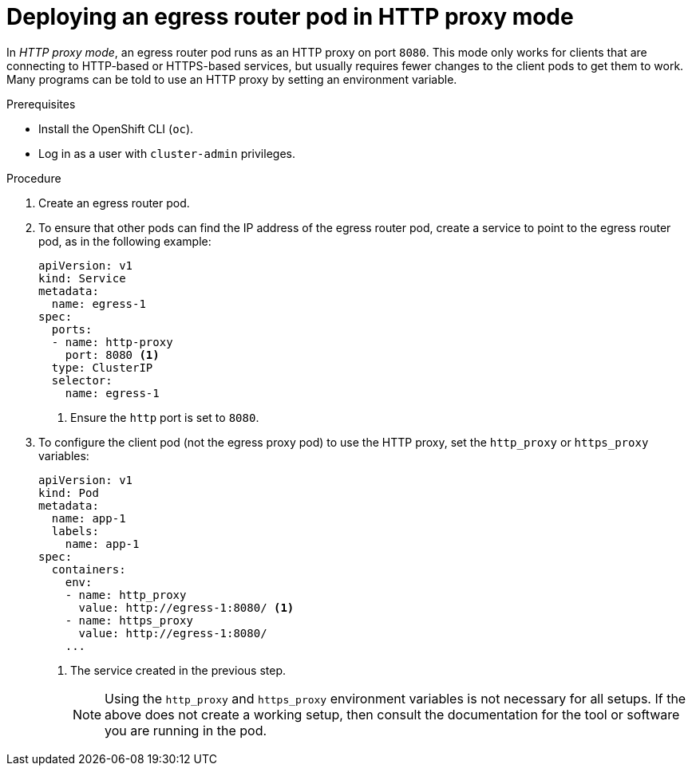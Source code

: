 // Module included in the following assemblies:
//
// * This module is unused from 4.17+ with removal of SDN. Nwt, team is leaving it incase RFE is made for OVN-K updates on this. Currently, we use CRD instead of manual configuring.

:_mod-docs-content-type: PROCEDURE
[id="nw-egress-router-http-proxy-mode_{context}"]
= Deploying an egress router pod in HTTP proxy mode

In _HTTP proxy mode_, an egress router pod runs as an HTTP proxy on port `8080`. This mode only works for clients that are connecting to HTTP-based or HTTPS-based services, but usually requires fewer changes to the client pods to get them to work. Many programs can be told to use an HTTP proxy by setting an environment variable.

.Prerequisites

* Install the OpenShift CLI (`oc`).
* Log in as a user with `cluster-admin` privileges.

.Procedure

. Create an egress router pod.

. To ensure that other pods can find the IP address of the egress router pod, create a service to point to the egress router pod, as in the following example:
+
[source,yaml]
----
apiVersion: v1
kind: Service
metadata:
  name: egress-1
spec:
  ports:
  - name: http-proxy
    port: 8080 <1>
  type: ClusterIP
  selector:
    name: egress-1
----
<1> Ensure the `http` port is set to `8080`.

. To configure the client pod (not the egress proxy pod) to use the HTTP proxy, set the `http_proxy` or `https_proxy` variables:
+
[source,yaml]
----
apiVersion: v1
kind: Pod
metadata:
  name: app-1
  labels:
    name: app-1
spec:
  containers:
    env:
    - name: http_proxy
      value: http://egress-1:8080/ <1>
    - name: https_proxy
      value: http://egress-1:8080/
    ...
----
<1> The service created in the previous step.
+
[NOTE]
====
Using the `http_proxy` and `https_proxy` environment variables is not necessary for all setups. If the above does not create a working setup, then consult the documentation for the tool or software you are running in the pod.
====
